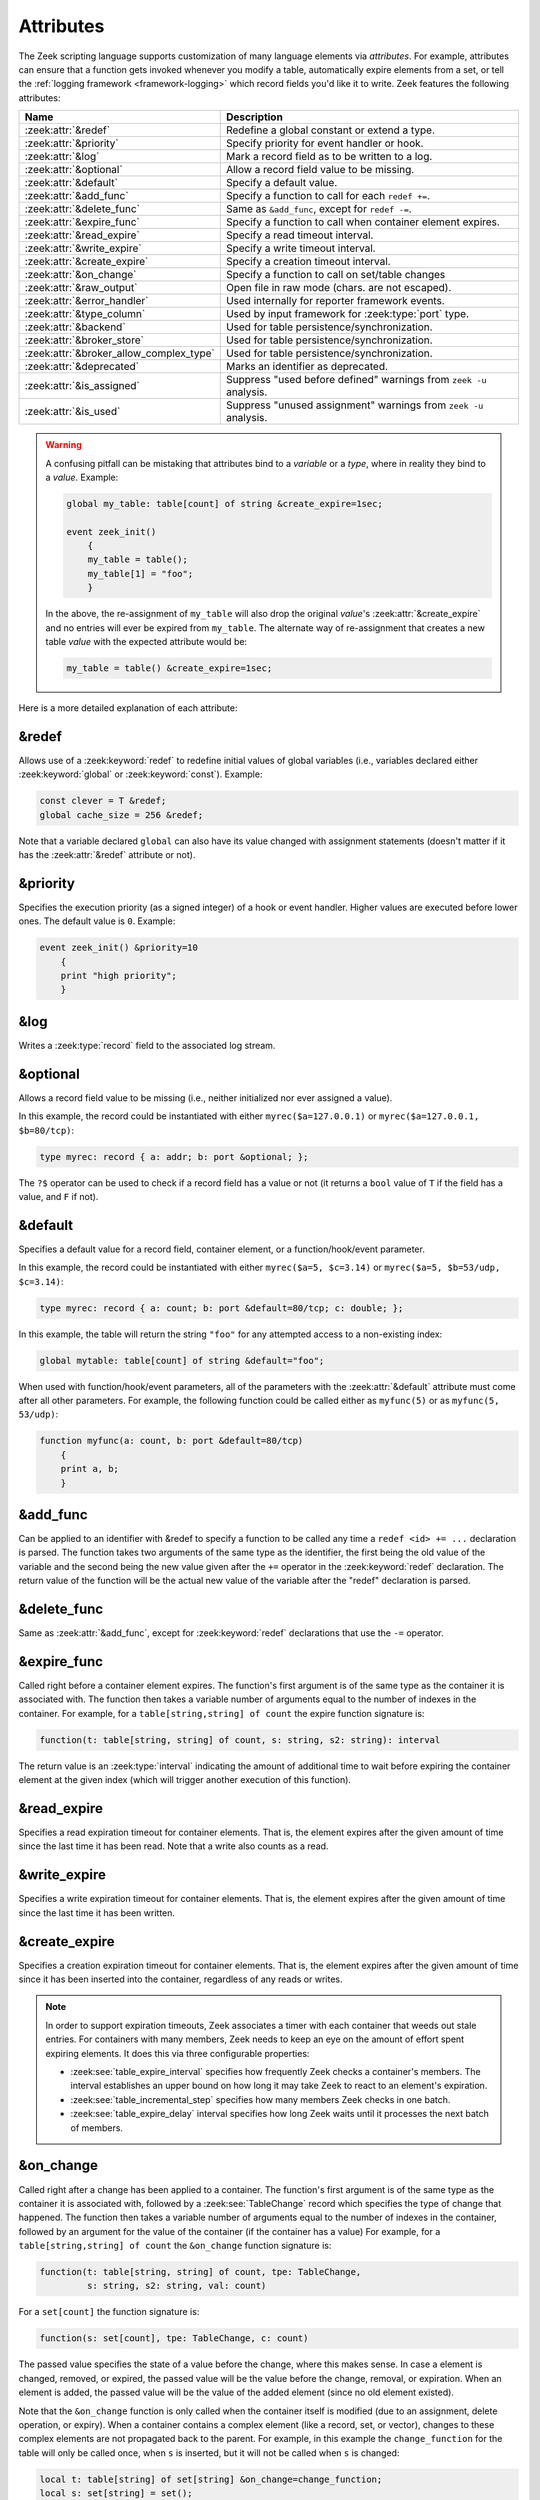 Attributes
==========

The Zeek scripting language supports customization of many language elements via
*attributes*. For example, attributes can ensure that a function gets invoked
whenever you modify a table, automatically expire elements from a set, or tell
the :ref:`logging framework <framework-logging>` which record fields you'd like
it to write. Zeek features the following attributes:

.. list-table::
  :header-rows: 1

  * - Name
    - Description

  * - :zeek:attr:`&redef`
    - Redefine a global constant or extend a type.

  * - :zeek:attr:`&priority`
    - Specify priority for event handler or hook.

  * - :zeek:attr:`&log`
    - Mark a record field as to be written to a log.

  * - :zeek:attr:`&optional`
    - Allow a record field value to be missing.

  * - :zeek:attr:`&default`
    - Specify a default value.

  * - :zeek:attr:`&add_func`
    - Specify a function to call for each ``redef +=``.

  * - :zeek:attr:`&delete_func`
    - Same as ``&add_func``, except for ``redef -=``.

  * - :zeek:attr:`&expire_func`
    - Specify a function to call when container element expires.

  * - :zeek:attr:`&read_expire`
    - Specify a read timeout interval.

  * - :zeek:attr:`&write_expire`
    - Specify a write timeout interval.

  * - :zeek:attr:`&create_expire`
    - Specify a creation timeout interval.

  * - :zeek:attr:`&on_change`
    - Specify a function to call on set/table changes

  * - :zeek:attr:`&raw_output`
    - Open file in raw mode (chars. are not escaped).

  * - :zeek:attr:`&error_handler`
    - Used internally for reporter framework events.

  * - :zeek:attr:`&type_column`
    - Used by input framework for :zeek:type:`port` type.

  * - :zeek:attr:`&backend`
    - Used for table persistence/synchronization.

  * - :zeek:attr:`&broker_store`
    - Used for table persistence/synchronization.

  * - :zeek:attr:`&broker_allow_complex_type`
    - Used for table persistence/synchronization.

  * - :zeek:attr:`&deprecated`
    - Marks an identifier as deprecated.

  * - :zeek:attr:`&is_assigned`
    - Suppress "used before defined" warnings from ``zeek -u`` analysis.

  * - :zeek:attr:`&is_used`
    - Suppress "unused assignment" warnings from ``zeek -u`` analysis.

.. _attribute-propagation-pitfalls:

.. warning::

    A confusing pitfall can be mistaking that attributes bind to a *variable*
    or a *type*, where in reality they bind to a *value*.  Example:

    .. code-block:: zeek

        global my_table: table[count] of string &create_expire=1sec;

        event zeek_init()
            {
            my_table = table();
            my_table[1] = "foo";
            }

    In the above, the re-assignment of ``my_table`` will also drop the original
    *value*'s :zeek:attr:`&create_expire` and no entries will ever be expired
    from ``my_table``.  The alternate way of re-assignment that creates a new
    table *value* with the expected attribute would be:

    .. code-block:: zeek

        my_table = table() &create_expire=1sec;

Here is a more detailed explanation of each attribute:


.. zeek:attr:: &redef

&redef
------

Allows use of a :zeek:keyword:`redef` to redefine initial values of
global variables (i.e., variables declared either :zeek:keyword:`global`
or :zeek:keyword:`const`).  Example:

.. code-block:: zeek

    const clever = T &redef;
    global cache_size = 256 &redef;

Note that a variable declared ``global`` can also have its value changed
with assignment statements (doesn't matter if it has the :zeek:attr:`&redef`
attribute or not).


.. zeek:attr:: &priority

&priority
---------

Specifies the execution priority (as a signed integer) of a hook or
event handler. Higher values are executed before lower ones. The
default value is ``0``.  Example:

.. code-block:: zeek

    event zeek_init() &priority=10
        {
        print "high priority";
        }


.. zeek:attr:: &log

&log
----

Writes a :zeek:type:`record` field to the associated log stream.


.. zeek:attr:: &optional

&optional
---------

Allows a record field value to be missing (i.e., neither initialized nor
ever assigned a value).

In this example, the record could be instantiated with either
``myrec($a=127.0.0.1)`` or ``myrec($a=127.0.0.1, $b=80/tcp)``:

.. code-block:: zeek

    type myrec: record { a: addr; b: port &optional; };

The ``?$`` operator can be used to check if a record field has a value or
not (it returns a ``bool`` value of ``T`` if the field has a value,
and ``F`` if not).


.. zeek:attr:: &default

&default
--------

Specifies a default value for a record field, container element, or a
function/hook/event parameter.

In this example, the record could be instantiated with either
``myrec($a=5, $c=3.14)`` or ``myrec($a=5, $b=53/udp, $c=3.14)``:

.. code-block:: zeek

    type myrec: record { a: count; b: port &default=80/tcp; c: double; };

In this example, the table will return the string ``"foo"`` for any
attempted access to a non-existing index:

.. code-block:: zeek

    global mytable: table[count] of string &default="foo";

When used with function/hook/event parameters, all of the parameters
with the :zeek:attr:`&default` attribute must come after all other parameters.
For example, the following function could be called either as ``myfunc(5)``
or as ``myfunc(5, 53/udp)``:

.. code-block:: zeek

    function myfunc(a: count, b: port &default=80/tcp)
        {
        print a, b;
        }


.. zeek:attr:: &add_func

&add_func
---------

Can be applied to an identifier with &redef to specify a function to
be called any time a ``redef <id> += ...`` declaration is parsed.  The
function takes two arguments of the same type as the identifier, the first
being the old value of the variable and the second being the new
value given after the ``+=`` operator in the :zeek:keyword:`redef` declaration.  The
return value of the function will be the actual new value of the
variable after the "redef" declaration is parsed.


.. zeek:attr:: &delete_func

&delete_func
------------

Same as :zeek:attr:`&add_func`, except for :zeek:keyword:`redef` declarations
that use the ``-=`` operator.


.. zeek:attr:: &expire_func

&expire_func
------------

Called right before a container element expires. The function's first
argument is of the same type as the container it is associated with.
The function then takes a variable number of arguments equal to the
number of indexes in the container. For example, for a
``table[string,string] of count`` the expire function signature is:

.. code-block:: zeek

    function(t: table[string, string] of count, s: string, s2: string): interval

The return value is an :zeek:type:`interval` indicating the amount of
additional time to wait before expiring the container element at the
given index (which will trigger another execution of this function).


.. zeek:attr:: &read_expire

&read_expire
------------

Specifies a read expiration timeout for container elements. That is,
the element expires after the given amount of time since the last
time it has been read. Note that a write also counts as a read.


.. zeek:attr:: &write_expire

&write_expire
-------------

Specifies a write expiration timeout for container elements. That
is, the element expires after the given amount of time since the
last time it has been written.


.. zeek:attr:: &create_expire

&create_expire
--------------

Specifies a creation expiration timeout for container elements. That
is, the element expires after the given amount of time since it has
been inserted into the container, regardless of any reads or writes.

.. note::

   In order to support expiration timeouts, Zeek associates a timer
   with each container that weeds out stale entries. For containers with many members,
   Zeek needs to keep an eye on the amount of effort spent expiring
   elements. It does this via three configurable properties:

   * :zeek:see:`table_expire_interval` specifies how frequently Zeek checks a
     container's members. The interval establishes an upper bound on how long it
     may take Zeek to react to an element's expiration.

   * :zeek:see:`table_incremental_step` specifies how many members Zeek
     checks in one batch.

   * :zeek:see:`table_expire_delay` interval specifies how long Zeek
     waits until it processes the next batch of members.


.. zeek:attr:: &on_change

&on_change
----------

Called right after a change has been applied to a container. The function's
first argument is of the same type as the container it is associated with,
followed by a :zeek:see:`TableChange` record which specifies the type of change
that happened. The function then takes a variable number of arguments equal to
the number of indexes in the container, followed by an argument for the value
of the container (if the container has a value) For example, for a
``table[string,string] of count`` the ``&on_change`` function signature is:

.. code-block:: zeek

    function(t: table[string, string] of count, tpe: TableChange,
             s: string, s2: string, val: count)

For a ``set[count]`` the function signature is:

.. code-block:: zeek

    function(s: set[count], tpe: TableChange, c: count)

The passed value specifies the state of a value before the change, where this
makes sense. In case a element is changed, removed, or expired, the passed
value will be the value before the change, removal, or expiration. When an
element is added, the passed value will be the value of the added element
(since no old element existed).

Note that the ``&on_change`` function is only called when the container itself
is modified (due to an assignment, delete operation, or expiry). When a
container contains a complex element (like a record, set, or vector), changes
to these complex elements are not propagated back to the parent.  For example,
in this example the ``change_function`` for the table will only be called once,
when ``s`` is inserted,  but it will not be called when ``s`` is changed:

.. code-block:: zeek

    local t: table[string] of set[string] &on_change=change_function;
    local s: set[string] = set();
    t["s"] = s; # change_function of t is called
    add s["a"]; # change_function of t is _not_ called.

Also note that the ``&on_change`` function of a container will not be called
when the container is already executing its ``&on_change`` function. Thus,
writing an ``&on_change`` function like this is supported and will not lead to
a infinite loop:

.. code-block:: zeek

    local t: table[string] of set[string] &on_change=change_function;

    function change_function(t: table[string, int] of count, tpe: TableChange,
                             idxa: string, idxb: int, val: count)
        {
        t[idxa, idxb] = val+1;
        }


.. zeek:attr:: &raw_output

&raw_output
-----------

Opens a file in raw mode, i.e., non-ASCII characters are not escaped.


.. zeek:attr:: &error_handler

&error_handler
--------------

Internally set on the events that are associated with the reporter
framework: :zeek:id:`reporter_info`, :zeek:id:`reporter_warning`, and
:zeek:id:`reporter_error`.  It prevents any handlers of those events
from being able to generate reporter messages that go through any of
those events (i.e., it prevents an infinite event recursion).  Instead,
such nested reporter messages are output to stderr.


.. zeek:attr:: &type_column

&type_column
------------

Used by the input framework. It can be used on columns of type
:zeek:type:`port` (such a column only contains the port number) and
specifies the name of an additional column in
the input file which specifies the protocol of the port (tcp/udp/icmp).

In the following example, the input file would contain four columns
named ``ip``, ``srcp``, ``proto``, and ``msg``:

.. code-block:: zeek

    type Idx: record {
        ip: addr;
    };


    type Val: record {
        srcp: port &type_column = "proto";
        msg: string;
    };


.. zeek:attr:: &backend

&backend
--------

Used for persisting tables/sets and/or synchronizing them over a cluster.

This attribute binds a table to a Broker store. Changes to the table
are sent to the Broker store, and changes to the Broker store are applied
back to the table.

Since Broker stores are synchronized over a cluster, this sends
table changes to all other nodes in the cluster. When using a persistent Broker
store backend, the content of the tables/sets will be restored on startup.

This attribute expects the type of backend you want to use for the table. For
example, to bind a table to a memory-backed Broker store, use:

.. code-block:: zeek

    global t: table[string] of count &backend=Broker::MEMORY;

.. zeek:attr:: &broker_store

&broker_store
-------------

This attribute is similar to :zeek:attr:`&backend` in allowing a zeek table to 
bind to a Broker store. It differs from :zeek:attr:`&backend` as this attribute
allows you to specify the Broker store you want to bind, without creating it.

Use this if you want to bind a table to a Broker store with special options.

Example:

.. code-block:: zeek

     global teststore: opaque of Broker::Store;

     global t: table[string] of count &broker_store="teststore";

     event zeek_init()
         {
         teststore = Broker::create_master("teststore");
         }

.. zeek:attr:: &broker_allow_complex_type

&broker_allow_complex_type
--------------------------

By default only tables containing atomic types can be bound to Broker stores.
Specifying this attribute before :zeek:attr:`&backend` or :zeek:attr:`&broker_store`
disables this safety feature and allows complex types to be stored in a Broker backed
table.

.. warning::

    Storing complex types in Broker backed store comes with severe restrictions.
    When you modify a stored complex type after inserting it into a table, that change in a stored complex type 
    will *not propagate* to Broker. Hence to send out the new value, so that it will be persisted/synchronized
    over the cluster, you will have to re-insert the complex type into the local zeek table.

    For example:

    .. code-block:: zeek

            type testrec: record {
                a: count;
            };

            global t: table[string] of testrec &broker_allow_complex_type &backend=Broker::MEMORY;

            event zeek_init()
                {
                local rec = testrec($a=5);
                t["test"] = rec;
                rec$a = 6; # This will not propagate to Broker! You have to re-insert.
                # Propagate new value to Broker:
                t["test"] = rec;
                }

.. zeek:attr:: &deprecated

&deprecated
-----------

The associated identifier is marked as deprecated and will be
removed in a future version of Zeek.  Look in the :file:`NEWS` file for more
instructions to migrate code that uses deprecated functionality.
This attribute can be assigned an optional string literal value to
print along with the deprecation warning. The preferred format of
this warning message should include the version number in which
the identifier will be removed:

.. code-block:: zeek

    type warned: string &deprecated="Remove in vX.Y.  This type is deprecated because of reasons, use 'foo' instead.";

.. zeek:attr:: &is_assigned

&is_assigned
------------

Zeek has static analysis capabilities
for detecting locations in a script that attempt to use a
local variable before it is necessarily defined/assigned.  You activate
this using the ``-u`` command-line flag.

However the static analysis lacks sufficient power to tell that some
values are being used safely (guaranteed to have been assigned).  In order to
enable users to employ ``-u`` on their own scripts without being
distracted by these false positives, the ``&is_assigned`` attribute can be
associated with a variable to inform Zeek's analysis that the
script writer asserts the value will be set, suppressing the associated
warnings.

.. code-block:: zeek
  :caption: test1.zeek
  :linenos:

    event zeek_init()
        {
        local a: count;
        print a;
        }

.. code-block:: console

  $ zeek -b -u test1.zeek

::

  warning in ./test1.zeek, line 4: possibly used without definition (a)
  expression error in ./test1.zeek, line 4: value used but not set (a)

.. code-block:: zeek
  :caption: test2.zeek
  :linenos:

    event zeek_init()
        {
        # Note this is not a real place to want to use &is_assigned since it's
        # clearly a bug, but it demonstrates suppression of warning.
        local a: count &is_assigned;
        print a;
        }

.. code-block:: console

  $ zeek -b -u test2.zeek

::

  expression error in ./test2.zeek, line 6: value used but not set (a)

.. zeek:attr:: &is_used

&is_used
--------

Zeek has static analysis capabilities
for detecting locations in a script where local variables are assigned
values that are not subsequently used (i.e. "dead code").
For cases where it's desirable
to suppress the warning, the ``&is_used`` attribute may be applied, for
example:

.. code-block:: zeek
  :caption: test.zeek
  :linenos:

    event zeek_init()
        {
        local please_warn: string = "test";
        local please_no_warning: string = "test" &is_used;
        }

.. code-block:: console

  $ zeek -a -b -u test.zeek

::

  warning: please_warn assignment unused: please_warn = test; ./test.zeek, line 3
